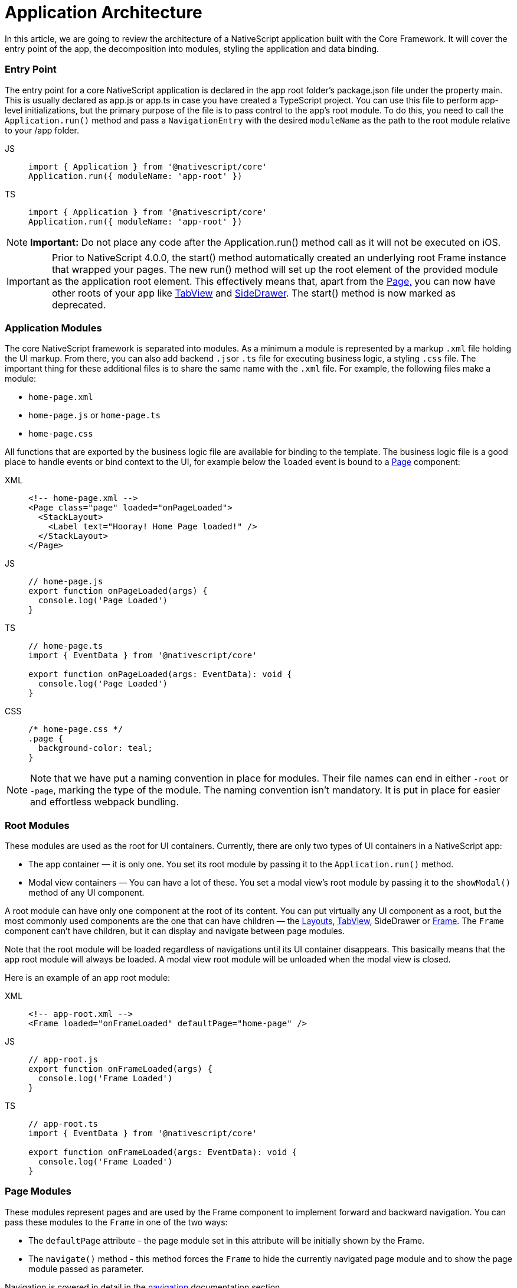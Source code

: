 = Application Architecture

In this article, we are going to review the architecture of a NativeScript application built with the Core Framework.
It will cover the entry point of the app, the decomposition into modules, styling the application and data binding.

=== Entry Point

The entry point for a core NativeScript application is declared in the app root folder's package.json file under the property main.
This is usually declared as app.js or app.ts in case you have created a TypeScript project.
You can use this file to perform app-level initializations, but the primary purpose of the file is to pass control to the app's root module.
To do this, you need to call the `Application.run()` method and pass a `NavigationEntry` with the desired `moduleName` as the path to the root module relative to your /app folder.

[tabs]
====
JS::
+
[,js]
----
import { Application } from '@nativescript/core'
Application.run({ moduleName: 'app-root' })
----

TS::
+
[,ts]
----
import { Application } from '@nativescript/core'
Application.run({ moduleName: 'app-root' })
----
====

[NOTE]
====
*Important:* Do not place any code after the Application.run() method call as it will not be executed on iOS.
====

[IMPORTANT]
====
Prior to NativeScript 4.0.0, the start() method automatically created an underlying root Frame instance that wrapped your pages.
The new run() method will set up the root element of the provided module as the application root element.
This effectively means that, apart from the xref:components::page.adoc[Page,] you can now have other roots of your app like xref:components::tabview.adoc[TabView] and xref:guides::basics/introduction.adoc#sidedrawer[SideDrawer].
The start() method is now marked as deprecated.
====

=== Application Modules

The core NativeScript framework is separated into modules.
As a minimum a module is represented by a markup `.xml` file holding the UI markup.
From there, you can also add backend ``.js``or `.ts` file for executing business logic, a styling `.css` file.
The important thing for these additional files is to share the same name with the `.xml` file.
For example, the following files make a module:

* `home-page.xml`
* `home-page.js` or `home-page.ts`
* `home-page.css`

All functions that are exported by the business logic file are available for binding to the template.
The business logic file is a good place to handle events or bind context to the UI, for example below the `loaded` event is bound to a xref:components::page.adoc[Page] component:

[tabs]
====
XML::
+
[,xml]
----
<!-- home-page.xml -->
<Page class="page" loaded="onPageLoaded">
  <StackLayout>
    <Label text="Hooray! Home Page loaded!" />
  </StackLayout>
</Page>
----

JS::
+
[,js]
----
// home-page.js
export function onPageLoaded(args) {
  console.log('Page Loaded')
}
----

TS::
+
[,ts]
----
// home-page.ts
import { EventData } from '@nativescript/core'

export function onPageLoaded(args: EventData): void {
  console.log('Page Loaded')
}
----

CSS::
+
[,css]
----
/* home-page.css */
.page {
  background-color: teal;
}
----
====

[NOTE]
====
Note that we have put a naming convention in place for modules.
Their file names can end in either `-root` or `-page`, marking the type of the module.
The naming convention isn't mandatory.
It is put in place for easier and effortless webpack bundling.
====

=== Root Modules

These modules are used as the root for UI containers.
Currently, there are only two types of UI containers in a NativeScript app:

* The app container — it is only one.
You set its root module by passing it to the `Application.run()` method.
* Modal view containers — You can have a lot of these.
You set a modal view's root module by passing it to the `showModal()` method of any UI component.

A root module can have only one component at the root of its content.
You can put virtually any UI component as a root, but the most commonly used components are the one that can have children — the xref:components::index.adoc#layoutcontainers[Layouts], xref:components::tabview.adoc[TabView], SideDrawer or xref:components::frame.adoc[Frame].
The `Frame` component can't have children, but it can display and navigate between page modules.

Note that the root module will be loaded regardless of navigations until its UI container disappears.
This basically means that the app root module will always be loaded.
A modal view root module will be unloaded when the modal view is closed.

Here is an example of an app root module:

[tabs]
====
XML::
+
[,xml]
----
<!-- app-root.xml -->
<Frame loaded="onFrameLoaded" defaultPage="home-page" />
----

JS::
+
[,js]
----
// app-root.js
export function onFrameLoaded(args) {
  console.log('Frame Loaded')
}
----

TS::
+
[,ts]
----
// app-root.ts
import { EventData } from '@nativescript/core'

export function onFrameLoaded(args: EventData): void {
  console.log('Frame Loaded')
}
----
====

=== Page Modules

These modules represent pages and are used by the Frame component to implement forward and backward navigation.
You can pass these modules to the `Frame` in one of the two ways:

* The `defaultPage` attribute - the page module set in this attribute will be initially shown by the Frame.
* The `navigate()` method - this method forces the `Frame` to hide the currently navigated page module and to show the page module passed as parameter.

Navigation is covered in detail in the
xref:guides::architecture-concepts/navigation.adoc[navigation] documentation section

Page modules must always have the `Page` component at the root of their content.
Below is a code sample of a page module:

[tabs]
====
XML::
+
[,xml]
----
<!-- home-page.xml-->
<Page class="page" loaded="onPageLoaded">
  <StackLayout>
    <Label text="Hooray! Home Page loaded!" />
  </StackLayout>
</Page>
----

JS::
+
[,js]
----
// home-page.js
export function onPageLoaded(args) {
  console.log('Page Loaded')
}
----

TS::
+
[,ts]
----
// home-page.ts
import { EventData } from '@nativescript/core'

export function onPageLoaded(args: EventData): void {
  console.log('Page Loaded')
}
----
====

=== Global App Styling

The NativeScript Core framework also provides a way to set application-wide styling.
The default place to do that is in the `app.css` file in the app root folder.
All css rules that are declared in this file will be applied to all application modules.

You can change the name of the file from which the application-wide CSS is loaded.
You need to do the change before the `Application.run()` method is called as shown below:

[,js]
----
import { Application } from '@nativescript/core'
Application.setCssFileName('style.css')

Application.run({ moduleName: 'main-page' })
----

Styling is covered in detail in the xref:/ui/styling.adoc[styling] article.

=== Supporting Multiple Screens

Mobile applications are running on different devices with different screen sizes and form factors.
NativeScript provides a way to define different files (`.js`, `.css`, `.xml`, etc.) to be loaded based on the *screen's size*, *platform*, and *orientation* of the current device.
The approach is somewhat similar to http://developer.android.com/guide/practices/screens_support.html[multiscreen support in Android].
There is a set of _qualifiers_ that can be added inside the file that will be respected when the file is loaded.
Here is how the file should look:

_<file-name>[.<qualifier>]*.<extension>_

In the next section, we will go through the list of supported qualifiers.

=== Screen Size Qualifiers

All the values in screen size qualifiers are in `density independent pixels (DP)` -- meaning it corresponds to the physical dimensions of the screen.
The assumptions are that there are ~160 DP per inch.
For example, according to Android guidelines, if the device's smaller dimension is more than 600 dp (~3.75 inches), it is probably a tablet.

* `minWH<X>` — The smaller dimension (width or height) should be at least X dp.#
* `minW<X>` — Width should be at least `X` dp.
* `minH<X>` — Height should be at least `X` dp.

Example (separate XML file for tablet and phone):

* `main-page.minWH600.xml` — XML file to be used for tablet devices.
* `main-page.xml` — XML to be used for phones.

=== Platform Qualifiers

* `android` -- Android platform
* `ios` -- iOS platform

Example (platform specific files):

* `app.android.css` — CSS styles for Android.
* `app.ios.css` — CSS styles for iOS.
The platform qualifiers are executed *during build time*, while the others are executed *during runtime*.
For example, the `app.ios.css` file will not be taken into consideration when building for the Android platform.
On the contrary, the *screen size* qualifiers will be considered just after the application runs on a device with specific screen size.

=== Orientation Qualifiers

* `land` — orientation is in landscape mode.
* `port` — orientation is in portrait mode.

[NOTE]
====
qualifiers are taken into account when the page is loading.
However, changing the device's orientation will not trigger a page reload and will not change the current page.
====

=== Data Binding

Data binding is the process of connecting application user interface (UI) to a data object (code).
In NativeScript each UI component can be bound to what is called a binding source.
You can set a binding source to each UI component through its `bindingContext` property.
However, this is not the best way to implement binding.
The `bindingContext` property is inheritable across the visual tree.
This means that you can set `bindingContext` to the root component of your module, and it will be available to all child components.
The binding is then described in the XML using the mustache syntax.

In the following example we set the *bindingContext* of the xref:components::page.adoc[Page] in its `loaded` event handler and then bind the property to the xref:components::label.adoc[Label] text.

[tabs]
====
XML::
+
[,xml]
----
<!-- home-page.xml-->
<Page class="page" loaded="onPageLoaded">
  <StackLayout>
    <Label text="" />
  </StackLayout>
</Page>
----

JS::
+
[,js]
----
// home-page.js
import { fromObject } from '@nativescript/core'

export function onPageLoaded(args) {
  const page = args.object
  const source = fromObject({ text: 'Hooray! Home Page loaded!' })
  page.bindingContext = source
}
----

TS::
+
[,ts]
----
// home-page.ts
import { Page, EventData, fromObject } from '@nativescript/core'

export function onPageLoaded(args: EventData): void {
  const page: Page = args.object
  const source = fromObject({ text: 'Hooray! Home Page loaded!' })
  page.bindingContext = source
}
----
====

Binding is covered in detail in the xref:/architecture-concepts/data-binding.adoc[Data Binding] article.
